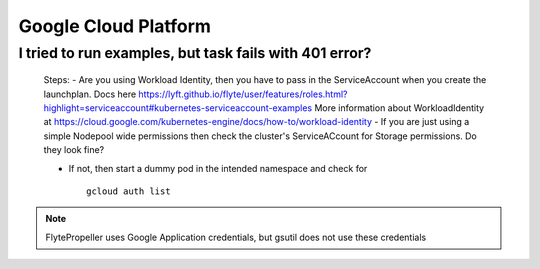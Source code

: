 .. _faq_gcp:

#######################
Google Cloud Platform
#######################

I tried to run examples, but task fails with 401 error?
-------------------------------------------------------
 Steps:
 - Are you using Workload Identity, then you have to pass in the ServiceAccount when you create the launchplan. Docs here https://lyft.github.io/flyte/user/features/roles.html?highlight=serviceaccount#kubernetes-serviceaccount-examples More information about WorkloadIdentity at https://cloud.google.com/kubernetes-engine/docs/how-to/workload-identity
 - If you are just using a simple Nodepool wide permissions then check the cluster's ServiceACcount for Storage permissions. Do they look fine?

 - If not, then start a dummy pod in the intended namespace and check for ::

    gcloud auth list


.. note::

    FlytePropeller uses Google Application credentials, but gsutil does not use these credentials


